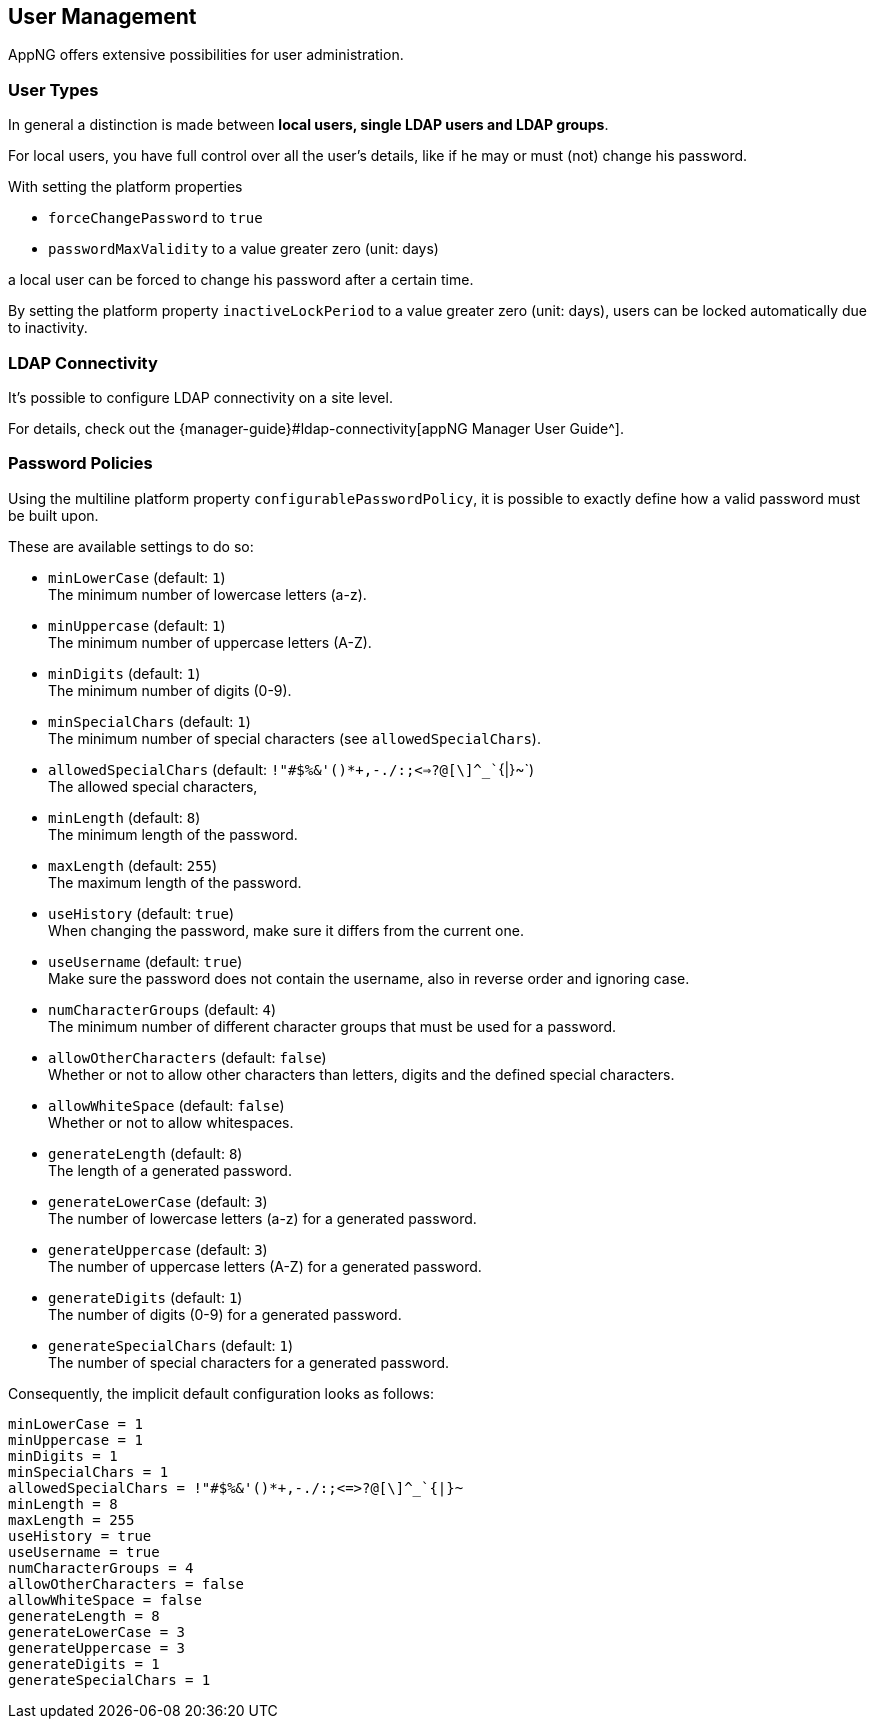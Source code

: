 == User Management

AppNG offers extensive possibilities for user administration.

=== User Types

In general a distinction is made between **local users, single LDAP users and LDAP groups**.

For local users, you have full control over all the user's details, like if he may or must (not) change his password.

With setting the platform properties 

* `forceChangePassword` to `true`
* `passwordMaxValidity` to a value greater zero (unit: days)

a local user can be forced to change his password after a certain time.

By setting the platform property `inactiveLockPeriod` to a value greater zero (unit: days), users can be locked automatically due to inactivity. 

=== LDAP Connectivity

It's possible to configure LDAP connectivity on a site level.

For details, check out the {manager-guide}#ldap-connectivity[appNG Manager User Guide^].


=== Password Policies

Using the multiline platform property  `configurablePasswordPolicy`, it is possible to exactly define how a valid password must be built upon.

These are available settings to do so:

* `minLowerCase` (default: `1`) +
The minimum number of lowercase letters (a-z).
* `minUppercase` (default: `1`) +
The minimum number of uppercase letters (A-Z).
* `minDigits` (default: `1`) +
The minimum number of digits (0-9).
* `minSpecialChars` (default: `1`) +
The minimum number of special characters (see `allowedSpecialChars`).
* `allowedSpecialChars` (default: `!"#$%&'()*+,-./:;<=>?@[\]^_``{|}~`) +
The allowed special characters,
* `minLength` (default: `8`) +
The minimum length of the password.
* `maxLength` (default: `255`) +
The maximum length of the password. 
* `useHistory` (default: `true`) +
When changing the password, make sure it differs from the current one. 
* `useUsername` (default: `true`) +
Make sure the password does not contain the username, also in reverse order and ignoring case.
* `numCharacterGroups` (default: `4`) +
The minimum number of different character groups that must be used for a password.
* `allowOtherCharacters` (default: `false`) +
Whether or not to allow other characters than letters, digits and the defined special characters.
* `allowWhiteSpace` (default: `false`) +
Whether or not to allow whitespaces. 
* `generateLength` (default: `8`) +
The length of a generated password.
* `generateLowerCase` (default: `3`) +
The number of lowercase letters (a-z) for a generated password.
* `generateUppercase` (default: `3`) +
The number of uppercase letters (A-Z) for a generated password.
* `generateDigits` (default: `1`) +
The number of digits (0-9) for a generated password.
* `generateSpecialChars` (default: `1`) +
The number of special characters for a generated password.

Consequently, the implicit default configuration looks as follows:
[source]
----
minLowerCase = 1
minUppercase = 1
minDigits = 1
minSpecialChars = 1
allowedSpecialChars = !"#$%&'()*+,-./:;<=>?@[\]^_`{|}~
minLength = 8
maxLength = 255
useHistory = true
useUsername = true
numCharacterGroups = 4
allowOtherCharacters = false
allowWhiteSpace = false
generateLength = 8
generateLowerCase = 3
generateUppercase = 3
generateDigits = 1
generateSpecialChars = 1
----
